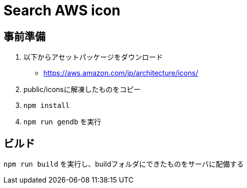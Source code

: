 = Search AWS icon


== 事前準備

1. 以下からアセットパッケージをダウンロード
** https://aws.amazon.com/jp/architecture/icons/
2. public/iconsに解凍したものをコピー
3. `npm install`
4. `npm run gendb` を実行


== ビルド

`npm run build` を実行し、buildフォルダにできたものをサーバに配備する

